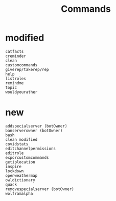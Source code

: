 #+title: Commands

* modified
#+BEGIN_SRC
catfacts
creminder
clean
customcommands
giverep/takerep/rep
help
listroles
remindme
topic
wouldyourather
#+END_SRC

* new
#+BEGIN_SRC
addspecialserver (botOwner)
banserverowner (botOwner)
bash
clean modified
covidstats
editchannelpermissions
editrole
exporcustomcommands
getiplocation
inspire
lockdown
openweathermap
owldictionary
quack
removespecialserver (botOwner)
wolframalpha
#+END_SRC
